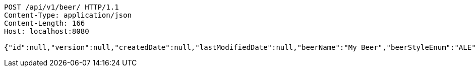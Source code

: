 [source,http,options="nowrap"]
----
POST /api/v1/beer/ HTTP/1.1
Content-Type: application/json
Content-Length: 166
Host: localhost:8080

{"id":null,"version":null,"createdDate":null,"lastModifiedDate":null,"beerName":"My Beer","beerStyleEnum":"ALE","upc":122344444444,"price":2.99,"quantityOnHand":null}
----